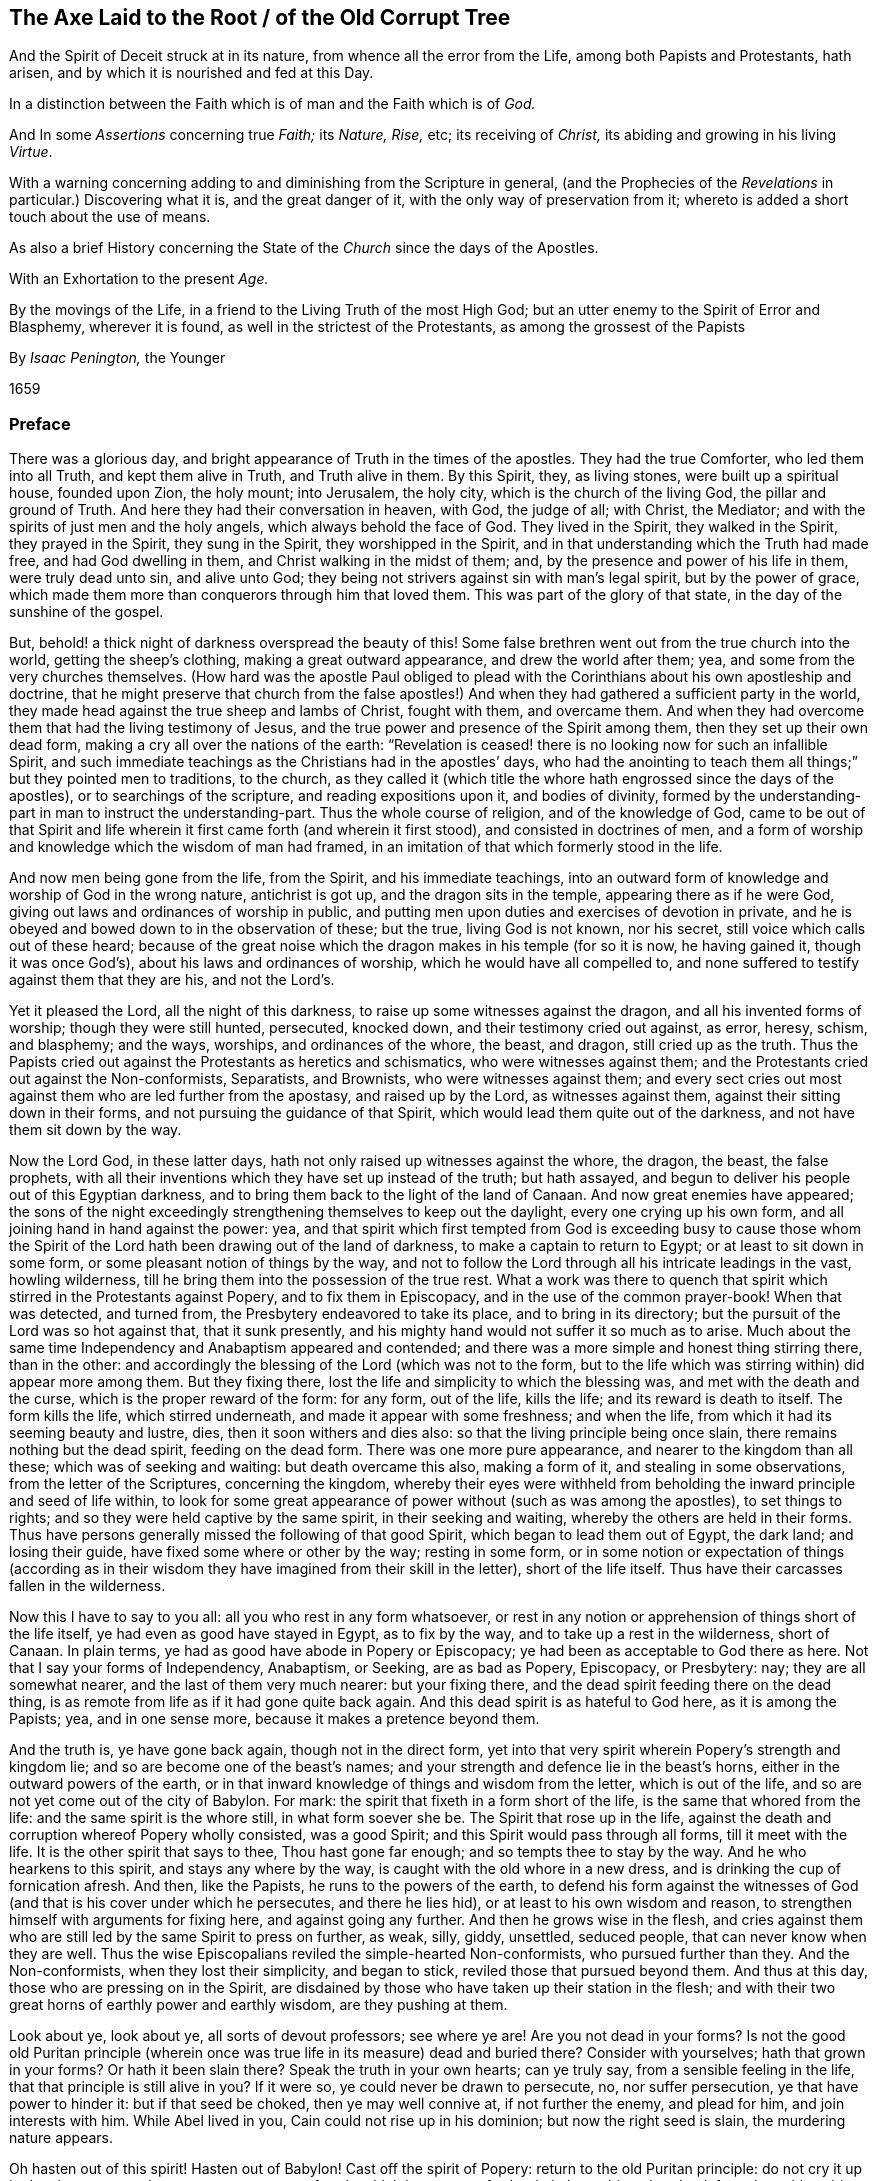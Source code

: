 [#axe, short="The Axe Laid to the Root"]
== The Axe Laid to the Root / of the Old Corrupt Tree

[.heading-continuation-blurb]
And the Spirit of Deceit struck at in its nature,
from whence all the error from the Life,
among both Papists and Protestants, hath arisen,
and by which it is nourished and fed at this Day.

[.heading-continuation-blurb]
In a distinction between the Faith which is of man and the Faith which is of _God._

[.heading-continuation-blurb]
And In some _Assertions_ concerning true _Faith;_ its _Nature,_ _Rise,_ etc;
its receiving of _Christ,_ its abiding and growing in his living _Virtue_.

[.heading-continuation-blurb]
With a warning concerning adding to and diminishing from the Scripture in general,
(and the Prophecies of the _Revelations_ in particular.)
Discovering what it is, and the great danger of it,
with the only way of preservation from it;
whereto is added a short touch about the use of means.

[.heading-continuation-blurb]
As also a brief History concerning the State of the _Church_ since the days of the Apostles.

[.heading-continuation-blurb]
With an Exhortation to the present _Age._

[.heading-continuation-blurb]
By the movings of the Life,
in a friend to the Living Truth of the most High God;
but an utter enemy to the Spirit of Error and Blasphemy,
wherever it is found, as well in the strictest of the Protestants,
as among the grossest of the Papists

[.section-author]
By _Isaac Penington,_ the Younger

[.section-date]
1659

=== Preface

There was a glorious day, and bright appearance of Truth in the times of the apostles.
They had the true Comforter, who led them into all Truth, and kept them alive in Truth,
and Truth alive in them.
By this Spirit, they, as living stones, were built up a spiritual house,
founded upon Zion, the holy mount; into Jerusalem, the holy city,
which is the church of the living God, the pillar and ground of Truth.
And here they had their conversation in heaven, with God, the judge of all; with Christ,
the Mediator; and with the spirits of just men and the holy angels,
which always behold the face of God.
They lived in the Spirit, they walked in the Spirit, they prayed in the Spirit,
they sung in the Spirit, they worshipped in the Spirit,
and in that understanding which the Truth had made free, and had God dwelling in them,
and Christ walking in the midst of them; and,
by the presence and power of his life in them, were truly dead unto sin,
and alive unto God; they being not strivers against sin with man`'s legal spirit,
but by the power of grace,
which made them more than conquerors through him that loved them.
This was part of the glory of that state, in the day of the sunshine of the gospel.

But, behold! a thick night of darkness overspread the beauty of this!
Some false brethren went out from the true church into the world,
getting the sheep`'s clothing, making a great outward appearance,
and drew the world after them; yea, and some from the very churches themselves.
(How hard was the apostle Paul obliged to plead with
the Corinthians about his own apostleship and doctrine,
that he might preserve that church from the false apostles!)
And when they had gathered a sufficient party in the world,
they made head against the true sheep and lambs of Christ, fought with them,
and overcame them.
And when they had overcome them that had the living testimony of Jesus,
and the true power and presence of the Spirit among them,
then they set up their own dead form, making a cry all over the nations of the earth:
"`Revelation is ceased! there is no looking now for such an infallible Spirit,
and such immediate teachings as the Christians had in the apostles`' days,
who had the anointing to teach them all things;`" but they pointed men to traditions,
to the church,
as they called it (which title the whore hath engrossed since the days of the apostles),
or to searchings of the scripture, and reading expositions upon it,
and bodies of divinity,
formed by the understanding-part in man to instruct the understanding-part.
Thus the whole course of religion, and of the knowledge of God,
came to be out of that Spirit and life wherein it
first came forth (and wherein it first stood),
and consisted in doctrines of men,
and a form of worship and knowledge which the wisdom of man had framed,
in an imitation of that which formerly stood in the life.

And now men being gone from the life, from the Spirit, and his immediate teachings,
into an outward form of knowledge and worship of God in the wrong nature,
antichrist is got up, and the dragon sits in the temple,
appearing there as if he were God, giving out laws and ordinances of worship in public,
and putting men upon duties and exercises of devotion in private,
and he is obeyed and bowed down to in the observation of these; but the true,
living God is not known, nor his secret, still voice which calls out of these heard;
because of the great noise which the dragon makes in his temple (for so it is now,
he having gained it, though it was once God`'s),
about his laws and ordinances of worship, which he would have all compelled to,
and none suffered to testify against them that they are his, and not the Lord`'s.

Yet it pleased the Lord, all the night of this darkness,
to raise up some witnesses against the dragon, and all his invented forms of worship;
though they were still hunted, persecuted, knocked down,
and their testimony cried out against, as error, heresy, schism, and blasphemy;
and the ways, worships, and ordinances of the whore, the beast, and dragon,
still cried up as the truth.
Thus the Papists cried out against the Protestants as heretics and schismatics,
who were witnesses against them;
and the Protestants cried out against the Non-conformists, Separatists, and Brownists,
who were witnesses against them;
and every sect cries out most against them who are led further from the apostasy,
and raised up by the Lord, as witnesses against them,
against their sitting down in their forms, and not pursuing the guidance of that Spirit,
which would lead them quite out of the darkness, and not have them sit down by the way.

Now the Lord God, in these latter days,
hath not only raised up witnesses against the whore, the dragon, the beast,
the false prophets,
with all their inventions which they have set up instead of the truth; but hath assayed,
and begun to deliver his people out of this Egyptian darkness,
and to bring them back to the light of the land of Canaan.
And now great enemies have appeared;
the sons of the night exceedingly strengthening themselves to keep out the daylight,
every one crying up his own form, and all joining hand in hand against the power: yea,
and that spirit which first tempted from God is exceeding busy to cause those
whom the Spirit of the Lord hath been drawing out of the land of darkness,
to make a captain to return to Egypt; or at least to sit down in some form,
or some pleasant notion of things by the way,
and not to follow the Lord through all his intricate leadings in the vast,
howling wilderness, till he bring them into the possession of the true rest.
What a work was there to quench that spirit which
stirred in the Protestants against Popery,
and to fix them in Episcopacy, and in the use of the common prayer-book!
When that was detected, and turned from, the Presbytery endeavored to take its place,
and to bring in its directory; but the pursuit of the Lord was so hot against that,
that it sunk presently, and his mighty hand would not suffer it so much as to arise.
Much about the same time Independency and Anabaptism appeared and contended;
and there was a more simple and honest thing stirring there, than in the other:
and accordingly the blessing of the Lord (which was not to the form,
but to the life which was stirring within) did appear more among them.
But they fixing there, lost the life and simplicity to which the blessing was,
and met with the death and the curse, which is the proper reward of the form:
for any form, out of the life, kills the life; and its reward is death to itself.
The form kills the life, which stirred underneath,
and made it appear with some freshness; and when the life,
from which it had its seeming beauty and lustre, dies,
then it soon withers and dies also: so that the living principle being once slain,
there remains nothing but the dead spirit, feeding on the dead form.
There was one more pure appearance, and nearer to the kingdom than all these;
which was of seeking and waiting: but death overcame this also, making a form of it,
and stealing in some observations, from the letter of the Scriptures,
concerning the kingdom,
whereby their eyes were withheld from beholding the
inward principle and seed of life within,
to look for some great appearance of power without (such as was among the apostles),
to set things to rights; and so they were held captive by the same spirit,
in their seeking and waiting, whereby the others are held in their forms.
Thus have persons generally missed the following of that good Spirit,
which began to lead them out of Egypt, the dark land; and losing their guide,
have fixed some where or other by the way; resting in some form,
or in some notion or expectation of things (according as in their
wisdom they have imagined from their skill in the letter),
short of the life itself.
Thus have their carcasses fallen in the wilderness.

Now this I have to say to you all: all you who rest in any form whatsoever,
or rest in any notion or apprehension of things short of the life itself,
ye had even as good have stayed in Egypt, as to fix by the way,
and to take up a rest in the wilderness, short of Canaan.
In plain terms, ye had as good have abode in Popery or Episcopacy;
ye had been as acceptable to God there as here.
Not that I say your forms of Independency, Anabaptism, or Seeking, are as bad as Popery,
Episcopacy, or Presbytery: nay; they are all somewhat nearer,
and the last of them very much nearer: but your fixing there,
and the dead spirit feeding there on the dead thing,
is as remote from life as if it had gone quite back again.
And this dead spirit is as hateful to God here, as it is among the Papists; yea,
and in one sense more, because it makes a pretence beyond them.

And the truth is, ye have gone back again, though not in the direct form,
yet into that very spirit wherein Popery`'s strength and kingdom lie;
and so are become one of the beast`'s names;
and your strength and defence lie in the beast`'s horns,
either in the outward powers of the earth,
or in that inward knowledge of things and wisdom from the letter,
which is out of the life, and so are not yet come out of the city of Babylon.
For mark: the spirit that fixeth in a form short of the life,
is the same that whored from the life: and the same spirit is the whore still,
in what form soever she be.
The Spirit that rose up in the life,
against the death and corruption whereof Popery wholly consisted, was a good Spirit;
and this Spirit would pass through all forms, till it meet with the life.
It is the other spirit that says to thee, Thou hast gone far enough;
and so tempts thee to stay by the way.
And he who hearkens to this spirit, and stays any where by the way,
is caught with the old whore in a new dress,
and is drinking the cup of fornication afresh.
And then, like the Papists, he runs to the powers of the earth,
to defend his form against the witnesses of God (and
that is his cover under which he persecutes,
and there he lies hid), or at least to his own wisdom and reason,
to strengthen himself with arguments for fixing here, and against going any further.
And then he grows wise in the flesh,
and cries against them who are still led by the same Spirit to press on further, as weak,
silly, giddy, unsettled, seduced people, that can never know when they are well.
Thus the wise Episcopalians reviled the simple-hearted Non-conformists,
who pursued further than they.
And the Non-conformists, when they lost their simplicity, and began to stick,
reviled those that pursued beyond them.
And thus at this day, those who are pressing on in the Spirit,
are disdained by those who have taken up their station in the flesh;
and with their two great horns of earthly power and earthly wisdom,
are they pushing at them.

Look about ye, look about ye, all sorts of devout professors; see where ye are!
Are you not dead in your forms?
Is not the good old Puritan principle (wherein once
was true life in its measure) dead and buried there?
Consider with yourselves; hath that grown in your forms?
Or hath it been slain there?
Speak the truth in your own hearts; can ye truly say,
from a sensible feeling in the life, that that principle is still alive in you?
If it were so, ye could never be drawn to persecute, no, nor suffer persecution,
ye that have power to hinder it: but if that seed be choked, then ye may well connive at,
if not further the enemy, and plead for him, and join interests with him.
While Abel lived in you, Cain could not rise up in his dominion;
but now the right seed is slain, the murdering nature appears.

Oh hasten out of this spirit!
Hasten out of Babylon!
Cast off the spirit of Popery: return to the old Puritan principle:
do not cry it up in deceit, to oppose the present appearance of truth,
which is grown up further in it; but subject that dead, formal, earthly spirit to it,
which is fallen beneath it.
And when ye are come to a true touch of life there,
ye may be able to own the same truth in its growth to a further measure.
But while thou art in the dead understanding,
and from the power and life of truth in thine own particular,
dost thou think to be able to measure truth aright in others?
Nay; thou measurest by a false appearance of things in the fallen understanding,
and in the wisdom which thou hast gathered there,
since thou thyself fellest from the living principle:
and this must needs commend that most which is nearest to it,
and not that which is nearest to truth.
And this is the great error of this age; men,
with a gathered knowledge from scripture words, without the true faith and life,
go about to measure that life and knowledge which come from the faith;
and because it suits not with the apprehensions which they have taken into their minds,
they condemn it.
And thus, being in the stumbling wisdom,
and way of observation to which truth was never revealed, but was ever an offence,
they stumbled at it:
and so men generally dash and split themselves against the same rock now,
as the Pharisees did of old.
Now this understanding must perish, and this wisdom in men be brought to nought,
before that can be raised up which can judge aright.

Hearken therefore to my exhortation, as ye love your souls;
Come out of Popery in deed and in truth: come out of the SPIRIT of Popery:
burn the whore, in her new forms as well as in her old:
cast off all these new names of the beast,
under which the old spirit has made a prey of the life in your own particulars,
and lies lurking to make a prey of the life in others,
and to force it into its own deceitful forms of death, and slay it.
Leave defending your faith and church by the beast`'s horns,
and come to that faith and church which is received, gathered, and defended by Christ,
the One Horn of Salvation.
Leave your reasonings and disputings in that wisdom which has slain the life,
and come to that wisdom which comes from the life, and springs up in the life;
and ye will find more certainty and satisfaction in one touch of true life,
than in all the reasonings and disputes of wise men to the world`'s end.
The ground wherein men`'s religion grows (even the most zealous) is bad;
even the same ground wherein the Pharisees`' religion stood and grew;
and it hath brought forth such a kind of fruit; namely,
such a kind of conformity to the letter as theirs was;
which stands in the understanding and will of man, rearing up a pleasant building there,
but keeps from the life, and from building in it.
But the true religion stands in receiving a principle of life; which, by its growth,
forms a vessel for itself; and all the former part, wherein sin on the one hand,
or self-righteousness on the other hand, stood and grew, passeth away.

These things following strike at the king of Babylon himself; yea,
even at the very root of the antichristian spirit in every man;
which he that can mildly receive the stroke of,
may feel the true Spirit of life (which lies underneath) spring up in him,
and give life to his soul: which, when it is delivered, will be able truly to know,
and rejoice in the Lord his Saviour.
And when the root of that spirit is cut down (which never brought forth sweet,
pleasant fruit unto life; but only sour fruit,
finely painted and dressed for the eye and palate of death), its body, branches, leaves,
and fruit will wither and die daily, and truth come to grow safely.

=== The Axe Laid to the Root of the Old Corrupt Tree

[.section-summary-preface]
A _Distinction_ between the _Faith_ which is of _Man_, and the _Faith_ which is of God:
One whereof is the Faith of Zion, the other the Faith of Babylon:
The one laying hold on Christ, as he is revealed the King of Life in Zion;
the other lays hold on a Historical Relation of Christ, the Fame whereof hath sounded in Babylon.

There is a faith which is of a man`'s self; and a faith which is the gift of God:
or a power of believing, which is found in the nature of fallen man;
and a power of believing, which is given from above.
As there are two births, the first and the second, so they have each their faith;
and each believes with his faith, and seems to lay hold on the same thing for life;
and the contention about the inheritance will not be ended, till God determine it.
Cain will sacrifice with his faith, and he believes he shall be accepted:
if he had not believed so, he would not have been so angry when he found it otherwise:
and the Cainish spirit in man, the vagabond from the life of God,
which hath not a habitation in God, nor the eternal life of God abiding in him,
is busy with the same faith at this day,
and hath the same expectation from it as Cain had.

This is the root of the false religion; of the false hope; of the false peace;
of the false joy; of the false rest; of the false comfort; of the false assurance;
as the other is of the true.
In this faith, which is of man, and in the improvement of it, stands all the knowledge,
zeal, devotion, and worship of the world in general,
and of the worldly part in every man in particular: but the true knowledge,
the true zeal, the true devotion, the true worship,
stand in the faith which is given of God, to them that are born of the immortal seed;
which lives in God, and in which God liveth forever.

Now it deeply concerns every man, to consider from which of these his knowledge,
religion, and worship proceed, and in which of them they stand.
For if they proceed from, and stand in, the faith which is of man,
they cannot please God, nor conduce to the salvation of the soul.
But though they may taste very pleasantly to man`'s palate now,
and administer much hope and satisfaction to him at present,
yet they will fail at the time of need; for,
as Christ said concerning the righteousness of the Scribes and Pharisees,
so may I concerning this faith; Except your faith, with the works of it,
exceeds that faith,
and all the works of it (even to the uttermost improvement
thereof) which is to be found in man`'s nature,
it will never lead you to the kingdom of God,
nor be able to give you any right to the inheritance of life.
For he that will inherit, must be the right heir, must have the faith of Abraham,
the faith of Isaac; which springs up from the root of life in the seed;
and this leads the seed into that spring of life (out of which it shot
forth as a branch) which is the inheritance promised to the seed.
And here is Christ, Alpha and Omega,
in every particular soul where life is begun and perfected,
running its course through time, back to that which was before the beginning.

Therefore observe, and consider well, what this faith which is of man`'s self can do;
and how far it may go in the changing of man,
and in producing a conformity of him to the letter of the Scriptures.
And then consider where it is shut out, what it cannot do, what change it cannot make,
what it cannot conform to: that so the true distinction may be let into the mind,
and not a foundation laid of so great a mistake in a matter of so great concernment.

[.numbered-group]
====

[.numbered]
1+++.+++ A man may believe the history of the Scriptures; yea, and all the doctrines of them,
so far as he can reach them with his understanding, with this faith which is of man.
As by this faith a man can believe a history probably related to him;
so by this faith he believes the histories of the Scriptures,
which are more than probably related.
As by this faith a man can receive doctrines of instruction out of philosophers`' books;
so by the same faith he may receive doctrines of instruction out of the Scriptures.
Reading a relation of the fall of man, of the recovery by Christ,
that there is no other way to life, etc.,
this faith can believe the relation of these things,
as well as it can believe the relation of other things.

[.numbered]
2+++.+++ This being believed from the relation of the history of these things,
it naturally sets all the powers of man at work (kindling the understanding, will,
and affections,) towards the avoiding of misery, and the attaining of happiness.
What would not a man do to avoid perpetual extremity of misery on soul and body forever,
and to obtain a crown of everlasting blessedness?
This boils the affections to an height, and sets the understanding on work to the utmost,
to gather all the rules of scripture,
and to practise all the duties and ordinances therein mentioned.
What can the Scriptures propose to be believed, that he will not believe?
What can it propose to be done, that he will not do?
Must he pray?
He will pray.
Must he hear?
He will hear.
Must he read?
He will read.
Must he meditate?
He will meditate.
Must he deny himself, and all his own righteousness and duties,
and hope only for salvation in the merits of Christ?
He will seem to do that too; and say, when he has done all he can,
he is but an unprofitable servant.
Does the scripture say he can do nothing without the Spirit?
He will acknowledge that too, and hope he has the Spirit.
God hath promised the Spirit to them that ask it; and he has asked long, and asks still,
and therefore hopes he has it.
Thus man, by a natural faith, grows up and spreads into a great tree,
and is very confident and much pleased; not perceiving the defect in his root,
and what all his growth here will come to.

[.numbered]
3+++.+++ This being done with much seriousness and industry,
there must needs follow a great change in man:
his understanding will be more and more enlightened;
his will more and more conformed to that to which he thus gives himself up,
and to which he thus bends himself with all his strength;
his affections more and more weaned; he will find a kind of life and growth in this,
according to its kind.
Let a man`'s heart be in any kind of study or knowledge, applying himself strictly to it,
he gathers understanding in his mind, and warmth in his affection: so it is also here.
Yea, this being more excellent in itself,
must needs produce a more excellent understanding, and a more excellent warmth,
and have a greater power and influence upon the will.

[.numbered]
4+++.+++ Now, how easy is it for a man to mistake here, and call this the truth!
First, he mistakes this for the true faith;
and then he mistakes in applying to this all that which belongs to the true faith:
and thus entering into the spirit of error at first,
he errs in the whole course of his religion, from the beginning to the end.
He sees a change made by this in him;
and this he accounts the true conversion and regeneration.
This leads him to ask, and seek, and pray; and this he accounts the true praying,
the true seeking, the true asking.
This cleanseth (after its kind) his understanding, will, and affections;
and this he takes for the true sanctification.
The justification which is to the true believer, he also applies to this faith;
and so he has a peace, a satisfaction, a rest here, and a hope of happiness hereafter.
Thus he receives what is already revealed; and he waits for what may be further revealed,
which he can embrace and conform to, turning still upon this centre,
and growing up from this root.
And he that does not come hither in religion,
falls short of the improvement of man`'s nature,
and of the faith that grows there (which naturally leads all the powers of nature hither,
and fixes them here), which is but dead.
And now this man is safe; he is a believer; he is a worshipper of God; he is a Christian;
he is an observer of the commands of Christ: when the overflowing scourge comes,
it shall not touch him: all the judgments, plagues, threatenings, in the Scriptures,
belong not to him, but to the unbelievers; to them that know not God;
to them that worship not God; to them that observe not the commands of Christ.
Thus, by his untempered mortar from his false faith,
he has built up a wall against the deluge of wrath;
which wall will tumble down upon him when the wrath comes.
The growth of this faith, and great spreading of it into all this knowledge, zeal,
and devotion, hath not changed the nature of it all this while;
but it is the same that it was at the beginning,
even a power of nature in the first birth;
and all these fruits are but the fruits of the first nature,
which is still alive under all this.
All this can never kill the principle out of which it grows; but feeds it more,
and fattens it for the slaughter.

====

Thus far this faith can go:
but then there is somewhat it is shut out of at the very first:
there is somewhat this faith cannot receive, believe, or enter into.
What is that?
It is the life, the power, the inward part of this.
Though it may seem to have unity with all the scriptures in the letter;
yet it cannot have unity with one scripture in the life:
for its nature is shut out of the nature of the things there witnessed.
As for instance: it may have a literal knowledge of Christ,
according as the scripture relates; of his birth, preaching, miracles, death,
resurrection, ascension, intercession, etc.
Yea, but the thing spoken of it knoweth not.
The nature of Christ (which is the Christ) is hidden from that eye.
So it may have a literal knowledge of the blood of Christ, and of justification;
but the life of the blood which livingly justifieth, that birth cannot feel;
but can only talk of it, according to the relation it reads in the scripture.
So it may have a literal knowledge of sanctification; but the thing that sanctifieth,
it cannot receive into itself.
So for redemption, peace, joy, hope, love, etc.,
it may get into the outward part of all these; but the inward part, the life,
the spirit of them, it is shut out of, and cannot touch or come near;
nor can it witness that change which is felt and known here.
And here is the great contention in the world between these two births;
the one contending for its knowledge in the letter,
and the other contending for its knowledge in the life:
the one setting up its faith from the natural part, calling it spiritual; and the other,
which has felt the stroke of God upon this (and thereby come to know the difference),
setting up the faith of the true heir: which faith hath a different beginning,
and a different growth from the other,
and will be welcomed into the land and kingdom of life;
when the other will be manifested to be but the birth of the bond-woman,
and be thrust forth with its mother to seek their bread abroad:
for the seed of the bond-woman is not to inherit with Isaac, the seed of promise.

[.discourse-part]
Question.
What then is that faith which is the gift of God?
And which is distinct from this?

[.discourse-part]
Answer.
It is that power of believing which springs out of the seed of eternal life;
and leavens the heart, not with notions of knowledge, but with the powers of life.
The other faith is drawn out of man`'s nature,
by considerations which affect the natural part,
and is kept alive by natural exercises of reading, hearing, praying, studying,
meditating in that part; but this springs out of a seed of life given,
and grows up in the life of that seed,
and feeds on nothing but the flesh and blood of Christ; in which is the living virtue,
and immortal nourishment of that which is immortal.
This faith, at its first entrance,
strikes that part dead in which the other faith did grow,
and by its growth perfects that death,
and raiseth up a life which is of another nature
than ever entered into the heart of man to conceive.
And by the death of this part in us, we come to know and enjoy life;
and by the life we have received, know, and enjoy,
we come to see that which other men call life (and which
we ourselves were apt to call life formerly) to be but death.
And from this true knowledge,
we give a true testimony to the world of what we have seen and felt;
but no man receiveth our testimony.
It grieves us to the heart to see men set up a perishing thing as the way to life;
and our bowels are exceedingly kindled,
when we behold an honest zeal and simplicity betrayed;
and in tender love do we warn men of the pit,
into which they are generally running so fast;
though men reward us with hatred for our good will,
and become our bitter enemies because we tell them the truth,
and the most necessary truth for them to know;
which they can bear neither in plain words, nor yet in parables.
Yet be not rough and angry; but meekly wait to read this following parable aright,
and it will open into life.
The parable is briefly this:

That which sold the birth-right, seeks the birth-right with tears and great pains;
but shall never recover it.
But there is one which lies dead, which hath the promise, which stirs not,
which seeks not till he is raised by the power of the Father`'s life,
and then he wrestles with the Father, prevails, and gets the blessing from him.
Therefore know that part which is up first,
and is so busy in the willing and in the running, and makes such a noise about duties,
and ordinances, and graces, to keep down the life which it hath slain:
and know that seed of life which is the heir, which lies underneath all this,
and must remain slain while this lives: but if ever ye hear the voice of the Son of God,
this will live, and the other die.
And happy forever will he be who knows this!
But misery will be his portion,
who cannot witness a thorough change by the almighty power of the living God,
but hath only painted the old nature and sepulchre, but never knew the old bottle broken,
and a new one formed,
which alone is able to receive and retain the new wine of the kingdom; whereas the other,
Pharisee-like, can only receive a relation of the letter concerning the kingdom.

=== Some Assertions

[.section-summary-preface]
Concerning _Faith,_ its Nature, Rise, etc., with its Receiving of _Christ,_
and what follows thereupon; namely, a Growing in his living Virtue;
with a Knowledge of the true, living, unerring Rule, and Obedience to it in the Life.

[.centered]
==== Assertion I

That the true faith (the faith of the gospel, the faith of the elect,
the faith which saves the sinner from sin,
and makes him more than a conqueror over sin and the powers
of darkness) is a belief in the nature of God;
which belief giveth entrance into, fixeth in and causeth an abiding in that nature.
Unbelief entereth into death, and fixeth in the death: faith giveth entrance into,
and fixeth in the life.
Faith is an ingrafting into the vine, a partaking of the nature of the vine,
a sucking of the juice of life from the vine; which nothing is able to do but the faith,
but the belief in the nature.
And nothing can believe in the nature, but what is one with the nature.
So then faith is not a believing the history of the scripture,
or a believing and applying the promises,
or a believing that Christ died for sinners in general, or for me in particular;
for all this may be done by the unbelieving nature (like the Jew);
but a uniting to the nature of God in Christ, which the unbeliever starts from,
in the midst of his believing of these.
Yet I do not deny that all these things are to be believed,
and are believed with the true faith: but this I affirm,
that they also may be believed without the true faith;
and that such a belief of these doth not determine
a man to be a believer in the sight of God,
but only the union with the nature of that life from whence all these sprang,
and in which alone they have their true value.

[.centered]
==== II

That the true faith springs from the true knowledge,
or comes with the true knowledge of the true nature of God in Christ,
which it believes in.
He can never believe in the nature of God,
who hath not first the nature of God revealed to him.
If a man search the Scriptures all his days,
hear all that can be said by men concerning God, Christ, faith, justification, etc.,
be able to dispute about them,
and think he can make his tenets good against all the world; yet,
if he hath not received the true knowledge of the nature of these things,
all his professed faith in them cannot be true.

[.centered]
==== III

That the true knowledge is only to be had by the
immediate revelation of Christ in the soul.
No man knows the Father, but the Son, and he to whom the son reveals him.
The dead shall hear the voice of the son of God, and they that hear shall live.
There is no raising of a dead soul to life, but by the immediate voice of Christ.
Outward preaching, reading the Scriptures,
etc. may direct and encourage men to hearken after and wait for the voice;
but it is the immediate voice of Christ in the soul,
which alone can quicken the soul to God:
and till the light of life shine immediately from Christ in the heart,
the true knowledge is never given. 2 Cor. 4:6.
Therefore they that never yet heard the immediate voice of Christ,
are still dead in their sins, and have not yet received the true, living knowledge,
but a dead, literal knowledge, which gives a false shining of things in the dead part,
but kills the life.
Indeed the proper use of all means, is to bring to the immediate voice, life, and power;
and till this be done, till the soul come to that, to hear that, to feel that,
to be rooted there, there is nothing done that will stand; but men stick by the way,
crying up the means, and never knowing, tasting,
or enjoying the thing which the means point to.
But he that knows God comes into the immediate presence; and he that daily lives in God,
lives in the immediate life; and the true faith leads to this,
giving the soul such a touch and taste of it at first, as makes unsatisfiable without it.
By this Christ cuts off the Jews, with all their zeal and knowledge. John 5:37-38.
"`Ye have not heard his voice at any time, nor seen his shape;
and ye have not his word abiding in you.`" There is the hearing of the voice,
the sight of the shape, and the having the word of God abiding in the heart,
which gives both the hearing of the voice, and the sight of the shape,
and keeps the soul quick, and living in the life.
The voice gives life, the sight of the shape daily conforms into the image,
which is beheld by the eye of life;
and the word abiding in the heart nourishes and feeds
the living soul with the pure bread of life.
But the Jews knew not this; but were crying up their sabbaths, the law of Moses,
the ordinances of Moses, the temple of God, the instituted worship of God,
and so were shut out of the thing itself which those things ended in,
and out of a capacity of receiving it.
And thus many zealous ones at this day, not having come to this,
no more than the Jews did, but sticking in the letter of the gospel,
as the Jews did in the letter of the law, stumble at the present dispensation of life,
and cannot do otherwise.

[.centered]
==== IV

That Christ`'s immediate revelation of the nature of his Father is to his babes.
Not to the wise, not to the zealous, not to the studious, not to the devout,
not to the rich in the knowledge of the Scriptures without: but to the weak, the foolish,
the poor, the lowly in heart.
And man receives not these revelations by study, by reading, by willing, by running,
but by being formed in the will of life, by being begotten of the will of the Father,
and by coming forth in the will, and lying still in the will, and growing up in the will,
here the child receives the wisdom which is from above,
and daily learns that cross which crucifies the other wisdom,
which joins with and pleases the other will,
which loves to be feeding on the shadowy and husky part of knowledge, without life.
Therefore, if ever thou desire to receive this knowledge from Christ,
know that eye in thyself that is to be blinded,
which Christ will never reveal the Father to: read at home,
know the wise and prudent there, whom Christ excludes from the living knowledge.
And if thou canst bear it,
that eye that can read the Scriptures with the light of its own understanding;
that can consider and debate, and take up senses and meanings of it,
without the immediate life and power;
that is the eye that may gather what it can from the letter,
but shall never see into the life, nor taste of the true knowledge; for Christ,
who alone opens and gives the knowledge, hides the pearl from that eye.

The true knowledge is only poured into the new vessel.
It is the living soul alone that receives the living
knowledge of the living God from Christ the life.
The old nature, the old understanding, is for death and destruction.
The wisdom of the flesh, though painted ever so like the spiritual wisdom,
is not to be spared anywhere; but that wisdom,
with all its zeal and growth and progress in religion must perish.
All men`'s knowledge of the Scriptures which they
have gathered in that part will profit them nothing,
but hinder them.
Every building which the leprosy of sin hath overspread, is to be pulled down;
therefore he that hath only the old house swept and garnished,
never received the true knowledge, from whence the true faith springs,
but his life lies in the oldness of the letter,
in the conformity of the dead part to that,
and he knows not the virtue of the knowledge of God in the newness of the Spirit
(the veil being over his heart) which is only given to the new understanding.

[.centered]
==== V

That this faith (which springs from the true knowledge) is God`'s gift,
and is not that power of believing which is to be found in man`'s nature;
but of another nature, even the nature of the giver.
And when man is called to believe,
he is not called to put forth that faith wherewith he believeth other things;
but to receive and exercise the gift of faith, which is from above.
That which is to be believed in is spiritual;
and that must be spiritual which believes in it.
Man, with all the powers of his nature, is shut out; it is another thing,
distinct from man, which is let into life, and which lets man in.
For man receiving the faith, entering into the faith,
and becoming new-formed in the faith, then he also may enter;
but till then he is shut out, and knoweth not the life,
let him believe and read and pray and hear and exercise himself
in that which he calls duties and ordinances ever so much;
for all these, set up in the wrong part in man, only feed the wrong part; and that,
with all its food and nourishment, falls short of the life.
Therefore the true entrance into religion is to feel that power
which slays man`'s natural ability and propensity to believe,
that so the gift of the true faith may be received:
for there is no rising up and living of the second, without the death of the first,
with all its natural faculties and powers.

[.centered]
==== VI

That by this faith alone, which is the gift which is from above,
(and not that faith which grows either in the wilderness or garden of the old nature,
and is fed by the oldness of the letter,
and not by the newness of the Spirit) is Christ received.
For Christ can be received by the faith alone that comes from him;
and that faith which comes from him cannot but receive him.
Man`'s faith refuseth him;
it receiveth a literal knowledge of him from what it heareth from men,
or from what it readeth related in the Scripture concerning him;
but refuseth the nature of the thing.
And it cannot be otherwise; for man`'s faith, not being of the nature of it,
cannot but refuse it.
But this faith, which is given of God, which is from above,
being of the same life and nature with Christ, cannot refuse the spring of its own life;
but receiveth him immediately.
There is no distance of time; but so soon as faith is received, Christ is received,
and the soul united to him in the faith.
As unbelief immediately shuts him out, so faith lets him in immediately,
and centres the soul in him: and the immortal soul feels the immortal virtue,
and rejoices in the proper spring of its own immortal nature.
But the faith of man never reaches this, never receives Christ,
but only a relation of things concerning him;
and with that faith which stands in the letter,
opposes that faith which stands in the life.
And here is the spirit of antichrist; here is the mystery of iniquity,
working out of one form into another: for antichrist does not directly deny Christ,
or deny the letter; but cries up Christ, cries up the letter, cries up ordinances;
but so as they may feed the faith of his own nature, and maintain a hope there.
And thus the spirit of man is at unity with what will feed his own,
with what interpretations his own understanding can gather out of the Scriptures.
And thus can he cry up Christ, and say he hopes to be saved by him,
while the spirit of enmity against the nature of Christ lodgeth in his heart.
This is antichrist, wherever he is found; and this is his faith,
and great is his knowledge, and many are his coverings;
but the Lord is searching him out, who will strip him, and make his nakedness appear.

[.centered]
==== VII

That Christ is received as a grain of mustard-seed.
Christ is such a thing, as every eye, but the eye of this faith, despiseth.
He is the stone which the wisdom of the builders, in all ages, hath rejected.
They look for a glorious Messiah; but they know him not in his humiliation,
in the little seed, out of which he is to grow up into his glory:
and so missing of the thing,
they build up only with high imaginations in the airy mind concerning it.
As when God sent Christ in the flesh, there was no form nor beauty in him; the Jews,
whose hope and expectation lay there, yet saw no manner of comeliness,
no desirableness in him; even so it is now:
when God comes to offer him to those that think they place all their hopes in him,
they see no loveliness in him, but refuse him daily.
What! this little thing, small, like a grain of mustard-seed,
can this be the glorious Christ which the Scriptures have spoken so much of?
Why, we know the descent of this (its father, mother, and kindred are with us),
we find this in our nature.
Thus, like the Jews of old, they make a great noise about Christ,
but refuse the thing itself.
And this for want of the true eye of faith: for if they had that eye,
they would see the virtue in the little seed,
and receive him in his humiliation in their hearts, where he knocks daily for entrance,
and be content till this grain of mustard-seed grew up into a great and glorious tree.
But for want of this eye, they keep him out, and let in the painted murderer,
who dwells in them, and covers himself with a knowledge, a zeal, a faith, and hope, etc.,
in the old nature, in the old vessel, in the old understanding:
and thus they give God and Christ good words, while the evil spirit has their heart,
and dwells there,
bringing forth his own old evil fruit under an appearance of devotion and holiness.

Hear now, ye wise in the letter,
but strangers to the life! there is a twofold appearance of Christ in the heart;
there is an appearance of him as a servant to obey the law,
to fulfill the will of the Father in that body which the Father prepares there for him:
and there is an appearance of him in glory, to reign in the life and power of the Father:
and he that knows not the first of these in his heart, shall never know the second there.
And he that knows not these inwardly, shall never know any outward,
visible coming to his comfort.
For if Christ should come outwardly to reign (as many expect),
yet to be sure he would not reign in thee,
whose heart he hath not first entered into and subdued to himself;
which is only to be done by his appearance there, first as a servant, then as a king.
But what estate are Christians (so called) now in,
who know not him in them who is able to serve the Lord;
but are striving and fighting in that nature where sin hath the power,
and which can never overcome, being not in union with, but strangers to,
that life and power which is the conqueror!
Therefore let all consider in the depths of their hearts; for this is infallibly true:
they that never received the seed of life in their hearts, never received Christ;
and such shall never be free from sin while they live: for having not received the Son,
who makes free, how can they be free indeed?
Or be free from wrath when they are dead?
For that faith concerning Christ will not save them hereafter,
which did not bring them to receive Christ here.

[.centered]
==== VIII

That this seed being received, groweth up into its own form;
or is formed in that creature into which it is received.
It there groweth up into the body in which it is to serve the Lord,
and which body is to be glorified when it has finished its service.
As a seed cast into fitted earth, or the seed of man or beast sown in a fitting womb,
receiveth form and groweth into a plant, or living creature;
so it is with this seed in its earth.
Open the true eye, O ye Christians! and begin to read the mystery of godliness.

[.centered]
==== IX

That this creature, or the Spirit of life in this creature (which it is in union with,
and which is never separated from it) is the Christian`'s rule. Gal. 6:15-16.
1 John 2:27. Heb. 8:10,12.
The Son is never without the Spirit of the Father;
no, not in the seed; and the Spirit of the Father is the Son`'s rule.
Outward rules were given to a state without; to men who were not brought to the life,
but were exercised under shadows and representations of the life: but the Son,
who is within, who is the substance of all, who is the life, who is one with the Father,
whose proper right the Spirit is, he is not tied to any outward rule;
but is to live and walk in the immediate light of the Spirit of his own life.
And he that hath the Son, hath this rule; and he that hath not this rule,
hath not the Son: and he that hath not the Son,
hath not the true faith (which immediately receives him) and so is no Christian;
but hath stolen the name from the letter,
having never received the nature from the Spirit, to which alone the name belongs.

[.centered]
==== X

He that hath Christ, or the seed of eternal life, which is Christ,
formed in him (which seed the Spirit always dwells in, and never is absent from,
which is the same Spirit which gave forth the Scriptures),
he is in a capacity of understanding those scriptures which that Spirit gave forth,
as that Spirit leads him into the understanding of them.
But he that hath not received that which is like the grain of mustard-seed,
and so hath not Christ nor his spirit (whatever he may pretend to), he,
by all his studies, arts, languages, reading of expositors, conferences, nay,
experiences, can never come to the true knowledge of the Scriptures;
for he wants the true key, which alone can open.
He may have got a great many wrong keys, none of which can open;
but he wants the true key of the true knowledge, and so is shut out of that;
and only let into such a kind of knowledge as the wrong key can open into.
And with this kind of knowledge the merchants of Babylon have long traded;
but their day is expiring apace, and their night of lamentation and howling hasteneth.

[.centered]
==== XI

Though he can understand the Scriptures,
as the Spirit leads him into the knowledge of them,
and can set his seal to the truth of them, yet he cannot call them his rule: for,
having received the life for his rule, and knowing it to be so,
he cannot call another thing it.
He that hath received the new covenant into his heart,
with the laws of the life thereof written there by the Spirit of life,
who doth write them there, even in the least of all that believe,
as well as in the greatest, he knoweth that this living writing is his rule.
The Scriptures give relation where the covenant and law of life is written;
and if I will read it, thither must I go, whither the Scriptures point me.
I must go to Christ the book of life, and read there with that eye which Christ gives,
if I read the things of life.
And the Scriptures are willing to surrender up their glory to Christ,
who was before them, and is above them, and shall be after them.
But there is a false spirit,
which hath seated itself in a literal knowledge of the Scriptures,
and hath formed images and likenesses of truth from
it (every one after the imaginations of his own heart);
and all these fall, if Christ the life appear:
and so this spirit cries up the Scriptures now in a way of deceit,
just as the Jews cried up Moses.
It was a good remove, to withdraw the ear from the false church,
and to listen to the true testimony which the Scriptures give of Christ:
but it is the seducing spirit which tempts to stick by the way,
and to rear up buildings and forms of knowledge from the letter of the Scriptures,
and not come to feel after, unite with, and live in, Christ the life.
And unless ye come to this, your reading of the Scripture is vain,
and all your gathering rules of practice, and comforts from promises, will end in vanity:
for until ye know, and have received the thing itself,
ye are at a distance from that to which all belongs.
A lively and glorious testimony of truth hath God held forth in this age,
at which all that stick in the letter cannot but stumble;
and there is no possibility of knowing or receiving it,
but by feeling the true touch of the inward life of it.
"`Wisdom is justified of her children:`" but they that are not born of her,
cannot justify her womb or birth.

To the Jews, who were an outward people, there was an outward rule given,
a law of commandments, statutes, judgments, and ordinances,
proper to that state wherein they were, and to that thing to which the ministry was:
but all this was to be done away, and to end in that which all this represented.
So that to Christians, Christ the substance being come,
which is the end of all these shadows, the true Jew being raised in the immediate life,
now there is a necessity for the immediate life for the rule.
To them under the gospel, to them who are come to the substance,
to them who are begotten and born in the life,
there can be no rule proportionable to their state, but Christ the substance,
Christ the life.
Here he alone is the light, the way, the truth, the rule; the Spirit is here the rule,
the new creature is the rule, the new covenant the rule; all which are in unity together,
and he that hath one of them hath them all,
and he that hath not them all hath none of them.
So that directions taken out of the scripture cannot
be the rule to him who is the true Christian;
but the measure of grace, the measure of the light, the measure of the Spirit,
the measure of the gift received into the living soul from the spring of life,
this is the alone rule of life.
But Christians in the degeneration have lost this,
and so have taken up words for a rule (which were not given to that end);
and so with deductions by the earthly part, they feed the earthly part.
What is fed by men`'s scripture knowledge, but the earthly understanding?
The earthly will heated; the earthly affections warmed?
And of the fruits of this earth they bring sacrifices to God:
and they are angry that God hath raised up Abel, their younger brother,
who offers up the Lamb of God to God, and serves the living God,
in his own living Spirit, and with the faith which comes from him.
Abel`'s religion stands not in that part wherein all other men`'s religion stands,
but in the death of that part; and in the raising up of another part,
wherein life springs.
Can ye mildly receive these gentle leadings?
Do not provoke the tender heart of the Lamb against you,
who also hath the voice of a lion,
and can roar terribly out of his holy mountain against the enemies of his life and Spirit.

=== A Necessary Warning

[.section-summary-preface]
And of very great Importance to all that call themselves _Christians,_
and hope for a Share in the Book of _Life,_ and the escaping the Damnation of Hell;
which is their Portion whose Names are written in the Book of Death,
and blotted by God out of the Book of LIFE, though they hope to find them written there.

==== Hear and Consider

It is recorded, Rev. 22:18-19. "`If any man shall add unto these things,
God shall add unto him the plagues that are written in this book.
And if any man shall take away from the words of the book of this prophecy,
God shall take away his part out of the book of life, and out of the holy city,
and from the things which are written in this book.`"

Great are the plagues that are written in this book,
even the pouring out of eternal wrath without mixture; torment day and night,
in the presence of the Lamb, etc.
As the growth and fulness of the mystery of iniquity are spoken of in this book,
so the measuring out of the fulness of wrath to it, is spoken of also.
And great are the life and blessedness that are here promised,
to those that fight with and overcome the mystery of iniquity:
and receive not any marks or names of the beast, nor are subject to any of his horns,
though he push ever so hard with them.
Now to meet with all the plagues here threatened,
and to miss of all the blessedness here promised, is it not a sad state?
Why, he that addeth to these things here spoken,
or diminisheth from the words of the prophecy, the Lord hath said this shall befall him.
Therefore, in the fear of that God who hath spoken this, and will make it good,
let every one search, who is the adder, who is the diminisher.

Now mark, see if this be not a clear thing.
He that giveth any other meaning of any scripture, than what is the true,
proper meaning thereof, he both addeth and diminisheth; he taketh away the true sense,
he addeth a sense that is not true.
The Spirit of the Lord is the true expositor of scriptures;
he never addeth nor diminisheth: but man, being without that Spirit, doth but guess,
doth but imagine, doth but study and invent a meaning,
and so he is ever adding or diminishing.
This is the sense, saith one; this is the sense, saith another; this is the sense,
saith a third; this, saith a fourth: another that is witty,
and large in his comprehension, he says they will all stand; another,
perhaps more witty than he, says none of them will stand,
and he invents a meaning different from them all.
And then, when they are thus expounding them, they will say, take the sense thus,
it will yield this observation; or take it thus, and it will afford this observation.
Doth not this plainly show, that he who thus saith,
hath not the Spirit of the Lord to open the scripture to him,
and manifest which is the true sense, but is working in the mystery of darkness?
And yet this very person, who is thus working with his own dark spirit in the dark,
will in words confess, that there is no true understanding or opening of scripture,
but by the Spirit of God.
If it be so, how darest thou set thy imagination, thy fancy, thy reason,
thy understanding on work,
and so be guessing at that which the Spirit doth not open to thee,
and so art found adding and diminishing?

Now he that is the adder, he that is the diminisher,
he crieth out against the Spirit of the Lord,
and chargeth him with adding and diminishing: for man being judge,
he will judge his own way to be true, and God`'s to be false.
That which is the adding and diminishing, he calls the true expounding of the place;
but if the Spirit of the Lord immediately open any thing to any son or daughter,
he cries, This is an adding to the word: the scripture is written;
there are no more revelations to be expected now; the curse, saith he,
is to them that add.
Thus he removes the curse from his own spirit, and way of study and invention,
to which it appertains; and casts it upon the Spirit of the Lord.
And man cannot possibly avoid this in the way that he is in;
for having first judged his own darkness to be light, then, in the next place,
he must needs judge the true light to be darkness.
He that hath afore-hand set up his own invented meaning
of any scripture to be the true meaning,
he must needs oppose the true meaning, and call it false,
and so apply himself to form all the arguments he can out of other scriptures,
to make it appear false.
Thus man, having begun wrong in his knowledge of the Scriptures,
stands engaged to make use of them against the Lord, and against his own soul;
and yet really in himself thinks that he makes a right use of them,
and that he serves the Lord, and that he is not opposing his truth,
but opposing error and heresy; while he himself is in the error, and in the heresy,
and against the truth; being a stranger to that Spirit,
in whose immediate life and presence the truth grows.

Did the Lord, in these words, of forbidding to add or diminish upon so great a penalty,
lay a restraint and limit upon his own Spirit,
that it should no more hereafter speak in his sons and daughters;
or did he intend to lay bounds upon the unruly spirit of man?
Did God leave man`'s spirit at liberty to invent and form meanings of his words,
and bind up his own Spirit from speaking further words afterwards?
When Moses said, thou shalt not add or diminish, was this to be any stop to the prophets,
in whom God should speak afterwards?
Is not this one of the subtle serpent`'s inventions,
to keep up the esteem of man`'s invented meanings as the true sense,
and to make a fortification against the entrance of that Spirit,
which can discover all his false interpretations of the true words of God,
and to make him see that he is the adder and the diminisher,
and that his name will not be found in the book of life,
when the true light is held forth to read by?

But this is general, extending to all scriptures:
my drift is more particularly concerning adding to the things,
or diminishing from the words of the book of this prophecy.

There are two things chiefly spoken of in this book; Mystery Zion, Mystery Babylon;
the true church, the false church; the Lamb`'s wife, the whore;
the hiding of Mystery Zion, the appearing of Mystery Babylon in her place;
the flying of the church out of her heaven into the wilderness,
leaving all behind her which she could not carry with her;
even all the ordinances and institutions of Christ,
wherein once she appeared worshipping and serving God;
and the starting of the false church into her place; taking up all that she had left,
even all the ordinances and institutions of Christ in the letter;
thus covering herself with the form of godliness, with the sheep`'s clothing,
that she might pass the better for the true church:
and the dragon who managed the war against the woman and her seed,
raiseth up first one beast, and then another, and sets this whore on the top of them;
who with the cup of fornication makes all the earth drunk, all nations, peoples,
kindreds, tongues, languages.
And the beast hath his horns everywhere; his marks everywhere; his names everywhere;
and also his image in every part of Babylon.
And who will not worship him, he fights with; yea,
such as are led by God to rent from the whore, he calls schismatics, heretics,
blasphemers, and persecutes them as persons not worthy to live.
Thus the state of things is quite changed, the power of truth lost,
the form set up without it; those that seek after the power hated, persecuted,
blasphemed; but those that lie still under any of the beast`'s forms,
go for good Christians, for members of the visible church, so called by them.

Now mark: he that calls anything the church, but what this book calls the church,
he adds: he that doth not know the wilderness, and own the church in the wilderness,
he diminishes.
The church of Rome is not the church in the wilderness;
the church of Scotland is not the church in the wilderness;
and the church of England is not the church in the wilderness;
the several gathered churches are none of them the church in the wilderness:
all these have sprung up since the church`'s flight, and have appeared in her absence,
usurping her name, and appropriating it to themselves; but God,
who gave it to the church, hath not given it to them; and so they must lose it again,
when God brings back the church out of the wilderness.
So he that calls those, which formerly were the institutions and ordinances of Christ,
which the woman left behind her, and which the harlot hath got and attired herself with,
which she now appears in, and wherewith the dragon is now worshipped,
he adds to this book, which says the outward court was given to the Gentiles,
and the true church had nothing left her but the inward temple,
wherein alone the true worshippers worshipped; and they that worship elsewhere,
are the false worshippers, worshipping in false temples,
in temples of the whorish spirit`'s building; take it either outwardly or inwardly,
for it holds true in both.
He that makes the beast`'s names fewer than they are, or his marks fewer than they are,
or his horns fewer than they are, or his image less than it is, he diminishes.
And the danger hereof is not small; "`For if any man worship the beast and his image,
and receive his mark in his forehead, or in his hand,
the same shall drink of the wine of the wrath of God,
which is poured out without mixture into the cup of his indignation,
and he shall be tormented with fire and brimstone in the presence of the holy angels,
and in the presence of the Lamb:
and the smoke of their torment ascendeth up forever and ever,
and they have no rest day nor night, who worship the beast and his image,
and whosoever receiveth the mark of his name.`" Rev. 14:9, etc.

Now this I affirm: Whosoever has not the name of Zion, the mark of Zion,
which he received of her in the wilderness, where the living God is with her,
and where he is taught by God the laws of the wilderness-worship,
and in some measure to testify against all the corrupted
ordinances and institutions which have the beast`'s mark,
and go now abroad in the world under the beast`'s name; I say,
whoever has not the true mark of Zion,
it is impossible for him to avoid the mark of Babylon.
And he who avoids not the mark, cannot escape the plagues.
But he that hath the mark of Zion, is, by a secret inward instinct of true life,
led from the marks of Babylon;
and (if he faithfully follow the guidance of it) from out of all the names,
and from under all the horns.

It is not enough to be rent from Popery,
and sit down under the power and government of the same spirit in another form;
or to be rent from Episcopacy, and the same spirit sit down in Presbytery;
or to be rent from Presbytery, and the same spirit sit down in a form of Independency,
or Anabaptism; or to be rent from these,
and the same spirit sit down in a way of seeking and waiting,
and reading of words of scripture, and gathering things from thence without the life:
but the true religion consists in knowing and following
a true guide to the church in the wilderness,
and thereto receive the mark, the living mark, which will preserve out of all invention,
and further progress of the dead spirit.

Now therefore look about you; know the spirit of whoredom,
and see how ye have been begotten in the adultery, and born of the whore,
and have served the dragon, and worshipped his dead idols, and not the living God.
And be not satisfied with changing of forms and dresses (which
are but the several deceitful appearances of the whore),
but put off that spirit; lest when ye have hated the whore,
and burnt her flesh as she appeared in one form, ye give yourselves up to her again,
when she appears in another form:
for the plagues are not so much to the form wherein the whore appears,
as to the whorish spirit: and whosoever is found under her dominion,
in any of her territories, under any of her forms,
with that mark of hers upon them which belongs to that particular form,
though ever so curiously painted, he shall drink of the unmixed cup of wrath.

Therefore tremble all sorts of people! pluck off your false coverings;
see the shame of your nakedness, while it may be for your advantage so to do.
The angel is gone forth, the corn is reaping and gathering into the garner,
many lambs are brought into the fold of everlasting rest, Zion is redeeming,
the true life is rising, the whorish spirit is judging, the door of life is yet open.
Do not lie secure in the whore`'s wisdom!
Do not lie slumbering, and reasoning, and disputing from the letter of the Scripture,
till the gathering be finished, till the door be shut,
till the eternal flames seize upon you,
and ye find yourselves in the bosom of hell unawares,
and see the children of the kingdom in Abraham`'s bosom, but yourselves shut out,
and left to weep, and wail, and gnash your teeth.

[.discourse-part]
Question.
But how may I avoid adding to the things, and diminishing from the words,
of this prophecy, and of other scriptures;
that I may not meet with the weight of this curse, or miss of the blessing?

[.discourse-part]
Answer.
Dost thou ask this question from thy heart, in the simplicity, out of the fleshly wisdom?
Then hearken with that ear, and thou shalt set thy seal to mine answer.

[.numbered-group]
====

[.numbered]
1+++.+++ Wait for the key of knowledge, which is God`'s free gift.
Do not go with a false key to the Scriptures of Truth; for it will not open them.
Man is too hasty to know the meaning of the Scriptures,
and to enter into the things of God,
and so he climbs up over the door with his own understanding;
but he has not patience to wait to know the door,
and to receive the key which opens and shuts the door;
and by this means he gathers death out of words which came from life.
And this I dare positively affirm,
that all that have gone this way to work have but a dead knowledge;
and it is death in them that feeds upon this knowledge, and the life is not raised.
Consider now the weight of this counsel in the true balance:
there is no opening of the Scriptures but by the true key,
nor is there any coming at the key till the Lord please to give it.
What then is to be done,
but only to wait (in the silence of that part which would be forward,
and running before-hand) till the key be given, and to know how to receive it,
as it is offered in the light; and not to wait in the will,
or expect to receive it according to observations in the fleshly wisdom from the letter.

[.numbered]
2+++.+++ Let not thy understanding have the managing of this key, when it is given;
but know the true opener, the skilful user of the key,
the hand which can only turn the key aright;
and let him have the managing both of his own key, and of thine understanding.
Do not run in thine own understanding, or in thine own will,
to search out the meaning of scripture;
for then thou feedest with the scripture that which
it is the intent of all words of life to destroy:
but as thou waitedst for the key at first,
so continually wait for the appearances and movings of the user of the key,
and he will shut out thy understanding and will continually,
which would still be running after the literal part of scriptures;
and let thee into the life both of the prophecies and doctrines thereof.
Man, when he hath received a true gift from God, he would be managing of it himself,
and to be sure he will manage it for himself (for the gratifying and pleasing of himself,
and not for God); and then God, being provoked, takes away the substance,
and leaves him the shell.
Therefore he that hath received a gift must be very
watchful against that which would betray,
or he may easily lose it: for though the gifts and calling of God are without repentance;
yet if that lay hold of the gift which was not called, and to which it was not given,
the Lord will thrust that by, and take away his gift from it.

[.numbered]
3+++.+++ Do not graft any of the fruit of the tree of life upon the tree of knowledge;
for it will not grow there: an appearance, a likeness of the true fruit may grow there;
but the true fruit itself will not.
My meaning is, do not make a treasury of knowledge in the understanding part,
which is to perish; but know the true treasury of all the things of life,
which is in the life itself; and in that understanding which is formed, kept,
and lives in the life.
Lay no manna by to feed upon in the old store-house
(lest the fleshly part should be running thither,
when its fleshly appetite is kindled after food);
but daily receive the continual bread from the hand of life.
The wisdom of the life strikes at thy wisdom and understanding;
and if ever thou wilt grow wise any more, thou losest this,
and canst not possibly retain it: for that part is then getting up in thee,
in which it cannot be held: but only a shadow, an image,
a resemblance and likeness of it,
which feeds and pleases that part which fain would have life, but cannot know it;
and therefore is necessitated to make images and likenesses of things in heaven,
or things in earth, that it might have somewhat.

[.numbered]
4+++.+++ Take not up a rest in openings of things, though by the true key.
Take heed of overvaluing that kind of knowledge;
for that part which overvalues that knowledge will presently be puffed up with it:
but there is a more excellent and safer kind of knowledge to be pressed after,
which is a knowledge of things by receiving of them.
There is a knowledge of things by the Spirit`'s opening the words which speak of them,
or by inward, immediate prophecies from the word of life in the heart.
This is an excellent knowledge, and not to be found in the earthly part of man:
yet the earthly part (when this knowledge is given)
is very apt to be swelled and exalted with it;
but then there is also a knowledge which ariseth from the gift of the thing itself.
This knowledge is very precious, and much more full and certain than the other,
having the nature and immediate power of life in itself,
and so is perfectly able to preserve.
As for instance, to make it more plain: there may be a knowledge of justification,
by the Spirit`'s opening the words written in scripture concerning justification,
and the blood of sprinkling; and this is a good knowledge,
where there is a true opening of it from the Spirit:
but then there is a knowledge by feeling of the blood of sprinkling in the heart,
and by seeing with the new eye the way of its justification;
and in this knowledge is the power and the cleansing of the life received,
which in the other was but spoken of.
Therefore rest not in opening of prophecies,
or true meanings of these things (though this kind of knowledge is very excellent,
and hath been very rare), but wait to feel the thing itself which the words speak of,
and to be united by the living Spirit to that,
and then thou hast a knowledge from the nature of the thing itself;
and this is more deep and inward than all the knowledge
that can be had from words concerning the thing.

[.numbered]
5+++.+++ When thou feelest things,
then seek their preservation in the proper spring of their own life.
Let the root bear thee, and all thy knowledge, with all that is freely given thee of God.
When thou feelest thyself leavened with the life,
and become a branch shot out of the life, then learn how to abide in the life,
and to keep all that is given thee there;
and have nothing which thou mayest call thine own any more; but to be lost in thyself,
and found in him.
Know the land of the living, wherein all the things of life live,
and can live nowhere else.

====

Now in all this, in this whole course, from the very first step of it,
there is certainty, there is stability, there is infallibility.
From the very first opening of the true key, I begin to learn somewhat of God;
and to learn certainly, and feel an assurance and establishment in it:
and growing up here, I grow up in the true learning, and in the true settlement,
and so I am not unlearned and unstable, wresting the Scriptures to my own destruction:
for I take none of the knowledge of the Scriptures from myself,
from my own understanding, from my own study and invention,
or from the studies of other expositors, but from a certain hand.
And how can he wrest scripture, who is kept single,
and has no desire to have any thing to be the meaning of it, but what is the meaning;
nor no will to know the meaning,
further than the good-will of him whose Spirit penned
it thinks good to give forth the meaning to him;
and who waits to receive this, not to feed the lustful, knowing part in himself,
but to feed the life with it?
And when the life hath no use for it, he is content to have it shut up,
and to be without it: I say, how is it possible for this man to wrest scriptures?
But now a man that hath taken in a body of knowledge already, he goes to the Scripture,
and bends it, to make it speak answerable to that; and where it speaks contrary,
he invents a way to make it comply, and so wrests scriptures forward and backward,
to make them speak agreeable to what he has already received and believed.
Thus every sort of persons, Papists and Protestants, bend the Scriptures,
to make them speak conformable to their opinions and practices;
not having the true learning, which gives to read them in the true original,
where the knowledge of what they speak and mean is certain:
and so they are also unstable,
and subject to be shaken by a wind of reason which is stronger than their own.
And this wresting of scripture is to their own destruction;
for that part which is so much as desirous to bend a scripture, is to be destroyed;
and that part cannot receive the true knowledge;
but stumbles in its own wisdom and way of seeking, at the wisdom of God,
and at the true way of finding.

But the foregoing counsel, faithfully hearkened unto, will preserve out of this,
and also bring to the true means, and to the true use of the means, which all nations,
who have drunk of the whore`'s cup, have erred concerning,
and taken the false for the true.
The strength of this wine hath made all nations, people, tongues, and languages,
to mistake; who, in the heat of their drink, have cried up the means, the means,
the ordinances, the ordinances, etc.,
not perceiving how this heat came from the spirits of the whore`'s wine,
and not from the sober, meek, calm, gentle leadings of the Spirit of Christ; and so,
in a fleshly zeal, have set up the whore`'s means, instead of the Lamb`'s means,
and contend for them with the whore`'s spirit and weapons.
Now it is impossible for any man so much as to know the
true means till the whore`'s wine be purged out of him;
for that will make him err in judgment, and take the false for the true.
And which way shall he ever come to the kingdom, who has lighted upon the wrong means?
Or how shall he ever come to the true means,
who never yet saw the witchery of the whorish spirit from the life,
and how he himself hath been bewitched and cozened with the false, instead of the true?
As for instance:

[.discourse-part]
Prayer; that is generally taken for a means: "`Ask, and it shall be given you; seek,
and ye shall find; knock, and it shall be opened to you.
If parents, which are evil, know how to give good gifts to their children;
how much more shall the heavenly Father give the Holy Spirit
to them that ask him?`" This therefore is an undoubted thing,
that prayer is a means.

[.discourse-part]
Answer.
True; there is a prayer which is a means, and there is a prayer which is not a means.
There is a prayer which is an ordinance, and there is a prayer which is an invention.
There is a prayer which is the breath of the true child,
and there is a prayer which is the breath of the fleshly part,
a breath of the whorish spirit.
There is a prayer of the first birth, and there is a prayer of the second birth;
both which cry and weep to God for the same thing.
Now the one of these is the true means, the other not:
one of them is Christ`'s ordinance, the other is antichrist`'s ordinance.
Now the question is, which of these thy prayer is; whether it be thine own breath,
or God`'s breath; whether it come from the renewings of the Spirit of life,
or from thine own natural part painted.
For accordingly it is either the true means, or the false means.
If it be the true means, it shall have the thing; the Spirit, the life,
the kingdom it prays for: if it be the false means, it can never obtain it.
Papists, they pray; Protestants, they pray; some in forms, some without forms;
some meditating before-hand, some not meditating.
Are all these the true means; or are any of them the true means?
The birth of the true child is the only true prayer;
and he prays only in the moving and in the leading of that Spirit that begat him:
and this is a prayer according to the will, in the life, and from the power.
But all men`'s prayers, according to times they set to themselves,
or according to formings of desires in their own minds,
which they offer up to God with the nature and heart that sinneth against him,
these are false means, and may satisfy the drunken spirit erred from the life,
but are no means to the truth.

Canst thou pray?
How camest thou to learn to pray?
Wast thou taught from above?
or didst thou gain the skill and ability by the exercise
and improvement of thine own natural part?
Didst thou begin with sighs and groans,
staying there till the same Spirit that taught thee to groan, taught thee also to speak?
Wast thou ever able to distinguish the sighs and groans of the Spirit`'s begetting,
from the sighs and groans of thy own natural and affectionate part?
And hath that part, with all its sighings, groanings, desires, endeavors, etc.,
been thrust aside, and the seed immortal raised by the Spirit of eternal life,
which teacheth to cry and mourn, and at length to speak,
to the Father for the preservation and nourishment of his life?
If it hath been thus with thee, then thou hast known that prayer which is the true means;
but if otherwise, though thou pray ever so long, and with ever so great affections,
and strong desires, this is all but the false means,
with its false warmth from the false fire;
this is but the means which the whorish spirit (which
is not in union with the life and power,
but keeps the seed in bondage) has set up instead of the true means.
And this can never lead to truth,
but keeps alive God`'s enemy under this pleasant covering.
Neither is this the worship of the living God: but as it is from another spirit,
so it is to another spirit.

Oh learn to be sober!
Come out of this drunken fury, and consider things mildly and seriously.
Do not make a great outcry of ordinances, ordinances! the means, the means!
This is the voice of the clamorous woman, who, with her loud noise,
would fain keep you from listening after the still voice of true wisdom,
which cannot be heard in the midst of this great noise and hurry in your spirits:
but consider which are the true ordinances, which are the true means;
which are the likenesses man has framed, and which is the true thing itself.
And if ye could once be mild, gentle, and calm,
and turn from your own wisdom and fleshly knowledge of things,
it might please God to remove your stumbling-blocks,
and to open that eye in you which can see the antichristian nature,
and discern between the coverings which it hath formed
to hide its deceitful spirit under,
and the true garment and clothing of life.
But the seed of the kingdom is little, and ye are great; how can ye enter into it?
The pearl lies hid in the field, and ye are gazing up to heaven; how can ye see it?
Christ is descended into the lower parts of the earth,
and ye are using means to ascend upwards in the wrong nature; how can ye meet with him?
The gospel hath been hid; the sun hath not shined; it hath been night,
and ye have got many false candles;
which way can ye acknowledge the little glimmering of the day-star,
who have such satisfaction in the warmth of your false fires?
Ye are far from the true light,
who have not yet received so much of it as to discover the darkness of the night.
Ye are too high, too wise, too knowing for Christ,
or for the sight and acknowledgment of the true means which lead to life.
And if ye could once come to see this, there might be some hope;
but in that wisdom wherein your life and knowledge stand, ye are shut out;
and ye are reasoning and stumbling at the stone; while others (who are broken in spirit,
and in meekness and humility led to try) find it a sure foundation,
even a foundation of eternal life, for the true seed of life;
and are built into the living city, which is made without hands,
and without any of the tools of man`'s wisdom.

[.blurb]
=== A Brief _History_ of the _State_ of the _Church_ since the Days of the _Apostles,_ with the living Seal to it; which he that hath eternal Life abiding in him can read and witness; but that Wisdom, Zeal, and Devotion, which is in the Death, cannot.

After the universal degeneration and corruption of the Jewish state,
and the putting an end to the shadows thereof,
by the appearance and succession of the substance,
it pleased God to dissolve that people, state, and policy; and by the power of his life,
without either the wisdom or strength of man, to set upon the heathenish world,
which he subdued and brought under the power of his life.
By his apostles and messengers, who preached the everlasting gospel,
the word of eternal life, he gathered assemblies up and down the nations,
whom the nations by all their persecutions could not subject;
but they reigned over them in the power, authority, and dominion of God:
for they were kings and priests to God in the sight of all the nations,
and they did reign upon the earth:
insomuch as the heathenish spirit of man observing their order in the Spirit,
and the wisdom and power of the Spirit among them,
who by his living light was able to search the hearts of those who came to observe them,
could not but acknowledge that God was in them of a truth.

Now the next thing to be expected, is Satan`'s opposition against this power of life,
and his stratagems to undermine it.
He withstood the growth and settlement of the church all that he could by open force,
making use both of the heathenish devout worshippers, who fought for their Jupiter,
their Diana, and other gods and goddesses; and of the Jewish devout worshippers,
who fought for their temple-worship, with the laws and ordinances of Moses,
which were now expired.
But neither of these would do; but the church, in the power of life,
gained ground upon him, and did rather thrive and increase,
than diminish by this opposition.
Therefore now he falls to his stratagems;
he gets some false brethren out of the church (they went out from us);
these he clothes as angels of light, puts the sheep`'s clothing on their wolfish nature,
makes them appear as like the apostles as may be, endues them with an excellent,
taking knowledge of life and spirituality in appearance;
forms in them an image of the Truth,
and inspires this image with the spirit of his own life;
and with these he goes forth into the world, and gathers the world about him.
Now the world was presently taken with this (the world went after him);
for this is that the world would have, an appearance of religion, an image of Truth,
but their own spirit in it.
The worldly spirit, that flies off from the life, from the power,
can readily close with this, because it is its own.
Bring forth ever so high notions of religion and spiritual wisdom,
the world will hug them, the world will feed on them,
the world will clothe itself with them.
The world can swallow and digest anything but life;
any pleasant picture of things in heaven will down with the world; but the nature,
the life, the Truth, the Spirit, Christ in his true and living cross,
this will not down with the world.

Now the devil having thus set up his false image in the world,
and gathered a party after him, then he sets upon the church,
and the battle goeth very hard, life striving to defend, and death to overcome.
How hard did the apostles strive in their day to
keep their converts to the simplicity of Truth,
and to the way thereof (which even then began to be evil spoken of);
writing epistles to the churches, warning them of the false apostles,
and wishing them to stand their ground!
Yea, Christ himself writes several epistles from heaven to some of them,
checking their back-slidings, and encouraging them to renew their zeal and strength,
putting them in mind of the crown which attended the victory.
But at length the devil with his stratagems prevails,
gets the possession of the church`'s territories,
and the church is fain to fly for her preservation;
and such of her seed as are left behind her, the enemy makes war against, slays,
and drinks their blood.

Now here is an end of all the glory of that state:
now the devil hath gained the world again:
the same spirit that lost it under the heathenish power (for there
he was conquered) recovers it under an antichristian appearance,
setting up the same wickedness, and the same course and current of death,
under forms of antichristian religion,
as he had done before under forms of heathenish devotion.

Thus the devil being conqueror, having gained the field,
he divides the spoils among his army:
he takes whatever was the church`'s and makes his own,
and ranks them in his way of antichristian religion and devotion;
so that henceforward those things which were once
Christ`'s and the church`'s are now all his,
and distributed by him among his followers.
He gives the name church to the whore which he sets up;
he gives the name Christian to his disciples; he prescribes baptism and the supper,
which he calls sacraments, and praying and preaching and singing,
which he calls public ordinances;
and he prescribes private duties and exercises of devotion;
and he gets the letter of the Scriptures,
and forms multitudes of meanings and expositions,
and has lying signs and wonders for such as need them,
that he might keep all the several brigades of his army quite under his pay,
and might have some pleasing wares of traffic for
every sort of his merchants in his Babylon.
For this is the city of that king, which he built after his conquest over the life,
and which he hath enriched with the spoils from the life.
And here all his subjects shall have content; they shall have what they will,
if they will but be faithful to him in the main.
Call for what likeness, what invention, what appearance of truth they will,
they shall have it, so that they will but be content without life.
No notion about the Spirit will he deny them, so they will be content with the notion,
without the presence of the living Spirit.
They shall have light in their understandings, warmth in their affections, joy, peace,
hope, comfort out of the Scriptures.
They shall apply as many promises to themselves as they will, have what they will,
do what they will, so they keep out of the feeling of the living principle;
but if once that stir, and there be any hearkening after that,
then he begins to show his tyranny, on the one hand, to force them back;
and his stratagems, on the other hand, to tempt them aside from it.

The devil having thus gained the form, and enriched himself with the church`'s spoils,
and slain them which had the living testimony, then he falls to corrupting the form:
for that filthy spirit,
though he can clothe himself with the form to deceive from the life,
and abide there to keep down the life; yet he does not much love it;
he loves his own form better: and when he is out of fear and assaults from the life,
then he returns to his own form again,
or patches up a garment more suitable to his own nature,
taking in somewhat of the other with it, to make his own pass the better;
for if he should have returned to the direct heathenish
forms of idolatry and false worship,
he could not so have lain hid;
therefore he makes a mixture of somewhat which was prescribed to the Jews,
with some things found practised among the Christians.
Thus he brought in inventions of crosses and images and
beads and pictures and reliques and ceremonies beyond number:
insomuch as not only the life and power was lost, but the true likeness also;
even so lost that it is impossible for all the wisdom
of man to recover the knowledge of the likeness again.
Men have striven much; but they never could form a true likeness of the primitive church,
and the way thereof.

Now though it is the desire of the devil to keep men in the grossness of darkness, yet,
rather than lose them, he will let them have some part of the form again: nay,
he will tempt them with a gaudy appearance of the form,
to keep them from meeting with the power and life, when he perceives true, secret,
inward stirrings in them, which will not be quieted without somewhat.
Thus, when there was a stirring against Popery, he tempted aside into Episcopacy:
when that would hold no longer, then to Presbytery: when that will not serve,
into Independency: when that will not keep quiet, but there are still searchings further,
into Anabaptism: if that will not do, into a way of Seeking and Waiting:
if this will not satisfy, they shall have high notions, yea,
most pleasant notions concerning the Spirit, and concerning the life,
if they will but be satisfied without the life: yea,
they shall have all the liberty in the creatures they can desire (the best-painted liberty),
if they will but be satisfied without that liberty
which stands not in the creatures out of the life,
but over the creatures in the life.
And he that turns aside to any of these, he is still under the dominion of that spirit;
and there he holds knowledge, and there he performs his worship,
and there he has his unity, his liberty, his life, his rest, his peace, his joy,
his hope.
Now no man can worship God, till he comes out of every part of this Babylon,
and his feet touch Zion; though there may be a secret panting, and an unknown safety,
and an acceptation of the poor, mourning soul in the passage.
Yea, all sorts of people, here ye were accepted in your stirrings after life,
in hearkening to the leadings of life from out of the Babylonish spirit;
but your turning aside to the Babylonish wisdom in a new dress,
and sitting down in a new form of her inventing, hath brought you to a loss of life,
and hath made you hateful to the living God, who hath drawn his sword against you,
and hath prepared his vials, his thunders, his plagues, his woes:
and ye must drink of his cup with sorrow,
as ye have drunk of the whore`'s cup with pleasure.
Ye that have found a bed of pleasure in any of your forms, or in any of your notions,
and so have found ease in the whore`'s painting; ye must be cast into the bed of sorrow,
and know the fire in God`'s Zion, and the furnace in his Jerusalem;
if ever ye become a habitation for God, or expect to feed on his holy mountain.

The condition of the church all this while (all this time of Satan`'s
reign in forms of knowledge and worship) hath been very lamentable,
and is expressed in scripture by parables and resemblances of a sad state.
She hath been as a city pulled down, like a ruined city,
which needs rebuilding before she can come to be
a city again (when the Lord shall build up Zion).
She hath been as a wilderness, barren, undressed, unregarded.
She hath been like a mournful widow, whose husband hath been rent from her,
and her children slain.
She hath lost all her ornaments, all her garments, all her ordinances,
all her appearances, and ways of life, insomuch as the ways of Zion mourn.
But Babylon, the mother of harlots, she has got all the beauty, all the glory,
all the church`'s attire, all the church`'s ordinances,
and all the trade and traffic run thither, and she is cried up for the true church;
and if any dare speak a word against her, and for the true church indeed,
they are exclaimed against for schismatics and heretics, and war prepared against them,
and some or other of the beast`'s horns pushing at them.
Thus it has gone all the time of the apostasy;
the whore has flourished with the name of the church, making great merchandize of souls,
selling their formal stuff for money;
and abundance of children hath the whore brought forth,
and nourished with her milk of deceit; but the true woman, the Lamb`'s wife,
with her seed, and the living food from her living breasts,
has had no place on the earth.

But this state of things is ended in part, and ending apace.
The Lord God of life is arisen out of his holy habitation to assault the dragon,
to discover and strip the whore, to recover a possession for his life in the earth,
to make room in the world for his church, which he is bringing out of the wilderness.
The battle is begun; the territories of antichrist are assaulted;
the Lamb hath appeared on his white horse, and hath gathered many of his called,
faithful, and chosen about him; the ensign is lifted up;
the light (which searcheth the inwards of the enemy`'s dominions) hath appeared,
and his inmost power and wisdom are not feared; but the Lord God is feared,
and the dragon`'s arm withers,
and the head of his policy (whereby he ensnared and entangled from the life) is crushing.
Glory to the endless power of life, forever and forever!

Be wise now therefore, and lose not your share in the immortal crown.
Take heed how ye be found fighters against the Lamb, in the wisdom and power of Babylon,
which is to fall.
Painting will not pass now: that blood of the Lamb is felt,
which washes off the whore`'s paint; even all her painted notions of the blood of Christ,
and of sanctification and redemption, etc.,
the whorish nature being discovered underneath all these.
Ye have got the name of church, the name of Christians, the name of ordinances, etc.,
by the whore`'s help; but the nature of life ye want:
and the living power is come to recover the name from you; and we, his living witnesses,
testify to your faces, that ye shall not enjoy it;
but the name and the thing shall go together;
and he that hath not the thing shall also lose the name.
Yea, your eyes shall see that ye have been the sacrilegious ones,
who have stolen holy names and titles, which ye never received from the hand of God;
but the whorish spirit (which is out of the life,
and an enemy to the life) hath handed them to you.
And this is told you in dear and tender love, that ye might not perish,
but have eternal life abiding in your hearts,
and the new name written by the Spirit of life on your foreheads,
which all that know the writing of the life, may be able to read and acknowledge.

There are several touches of these things in divers of the epistles of the apostles:
but the full relation is given forth in that book of the Revelations,
which was penned by the Spirit of God, to be read in the light of the Spirit,
and so to be a preservative against the overspreading contagion of Antichristianism.
And it is said, at the entrance into it, "`Blessed is he that readeth,
and they that hear the words of this prophecy,
and keep those things which are written therein.`" But men having lost the Spirit,
have not been able to read it; and having lost the right ear,
they have not been able to hear the words it speaks:
and how then could they keep the things written therein?
He that doth not understand what he is warned against,
how is it likely he should be preserved by the warning?
The Spirit of God judged this warning necessary, but the spirit of deceit cries,
it is a deep thing not to be meddled with.
Now this is a plain demonstration, that men generally are overtaken with the whoredom,
and drink of the whore`'s cup, and submit themselves to the beast, and exalt his horns,
and receive his mark, and some or other of his names;
because they have not the knowledge of that which discovers these things,
and was given by the Spirit of God to forewarn, and so to preserve out of them.
He that knoweth not the mystery of iniquity working under a form of godliness,
may not he easily be deceived with the mystery of iniquity?
He that knoweth not what is become of the true church and ministry,
and where to look for them, may not he easily own a false church and ministry?
He that knoweth not the Spirit of the scriptures, which the church carried with her,
when she left the letter behind her, may not he easily set up the letter for his rule?
He that knoweth not the living mark and name of a Christian,
with which the Spirit of life seals all the lambs of Christ in the life,
may not he easily give this name to himself, and to others who have not this mark,
but the beast`'s mark?
He that knoweth not the true faith, the true love, the true hope, the true joy,
the true peace, the true rest,
the true consolation in Christ the life (the true meekness and patience of the saints,
etc.),
may not he easily set up shadows or likenesses of these (which
he gathers from the letter of the Scriptures and the promises thereof,
receiving the knowledge of them into the wrong part,
and applying them to the wrong thing) instead of these?
Ah, poor hearts! the book of the Revelation is easy to that Spirit that wrote it:
and it was not given forth to be laid by as useless;
but to be serviceable in the hand of the Spirit,
for the ages after the days of the apostles; and in the true light it is easily read:
and they that can read it, can see that in it, which they that cannot read it,
cannot believe.
And this is plainly seen; that there is but the Spirit of truth,
and the spirit of deceit: but the Lamb`'s wife,
and the whore (which hath whored from the Spirit, which hath made use of the letter,
to run a whoring from that Spirit that wrote it): that there is but the true church,
and the false church; but life, and death; but form, and power;
but Christ the mystery of godliness, and antichrist the mystery of iniquity; but God,
and the dragon; God in the church or temple in the wilderness,
and the dragon in the world`'s churches and temples, appearing there as if he were God,
giving forth laws and ordinances like God; and all the world falls down before him,
and worships him as if he were God; and hopes by this worship which they perform to him,
and by their faith and hope which they receive from him, to be saved at last.
I say there are but these two: and he that is joined to the one of these,
is not joined to the other.
Let him that readeth understand; which he may easily do by the wisdom of the Spirit,
but never can by the wisdom of the letter.
For though we know how to join these two in the life,
yet there is a necessity of separating them at present,
till the letter be gained out of the hands of the whorish spirit,
which hath built up several forms of knowledge, religion, and worship in Mystery Babylon,
by the letter without the life; all which must fall with Babylon.

[.old-style]
=== A Exhortation / Relating to the Workings of the Mystery of Iniquity, and the Mystery of Godliness in This Present Age

All people upon earth who love your souls, and have any true, secret pantings after God,
look to the nature of your spirits,
and look to the nature of those things ye let into your minds;
lest ye take death for life, error for truth, and so sow to yourselves corruption,
and rear up a fabric in Mystery Babylon,
which will be turned into desolation and utter ruins, by the power of life from Zion.

Strong is the spirit of deceit that is entered into the world,
and glorious and very taking are his images and likeness of truth;
which will deceive all but the very elect,
who were chosen from the foundation of the world,
and whose eyes are open to see the foundation of life,
which was before the foundation of the world.

It hath been a heavy, dull time for many ages:
there have only been witnesses hitherto raised against antichrist,
and he hath found it an easy matter to knock them down,
and keep up his ways of profaneness, and of formal, superstitious kinds of devotion,
up and down all the nations.
But now it is a quick time; the Spirit of the Lord God hath arisen,
the searching eye is opened, the pursuit after the very spirit of antichrist is begun;
yea, very quick and fresh is the scent of that Spirit which hunteth the whore;
and now she goes forward and backward, traverses her ground,
changes her paint and colors often, shifts her garment continually,
and uses all the art she can to save her life.
Now the king of Babylon opens his treasury, brings forth all his likenesses,
all his images, all appearances;
with some or other of them (if it be possible) to tempt the simple soul,
and keep it satisfied therewith, in some of his chambers of darkness and imagery,
out of the life and power.

Therefore now be warned and look about you,
and be not cozened with any of the wares of Babylon,
where the merchandize and traffic is for souls, and where all the wares of deceit are,
which are proper to cozen souls: but seek for the nature of that thing,
which the inward pantings of your hearts at any time have been after;
and wait for the opening of that eye, which can see, through all manner of paint,
to that nature; and keep low in the life, simple and honest-hearted,
and then gaudy appearances will not take with you;
for they are only temptations to the aspiring part, which is lifted up above the pure,
low, humble principle: and if that part were brought down, ye would be safe;
but while that stands, ye will not be out of the danger of temptations.
Now this know:

There is nothing whereof Zion is built, but the likeness of it is in Babylon;
and the likeness is very taking, even more taking to that eye which is open in men,
than the truth itself.
The truth is a plain, simple thing; it is not gaudy in appearance;
its excellency lies in its nature:
but the appearances of truth which Satan paints are very gaudy, very glorious,
seemingly very spiritual, very pure, very precious, very sweet;
they many times even ravish that understanding and
those affections that are out of the life.
Oh, what shall I say!
Shall I speak a little of the wares of Babylon?
Where is there an ear which can hear me?
Yet he that opens my mouth, can open thine ear: therefore let me speak a little plainly.

[.numbered-group]
====

[.numbered]
1+++.+++ There are many glorious false births in Babylon.
There is no inheriting the kingdom, but by being born again.
This doctrine the king of Babylon preacheth; he is fain to do so,
else the letter of the Scripture would overthrow his kingdom.
Now, therefore, to keep from the true new birth, he hath his images of the new birth,
his several false births.
A great while outward baptism and a formal knowledge were enough to make a man a Christian;
but now, since that is discovered, and will not do, he brings forth better births;
he hath inward changes of the mind (multitudes of them)
fit for every one who is seeking after the life,
to be tempted from the life with; and he tempts every one with a proper bait,
with that which is taking to him in his present estate.
What changes any kind of knowledge,
by virtue of the notion (with the devil`'s quickening power added to it),
can produce in any man, the devil can transform man into.
Yea, many are these changes; and he that doth not know the nature of the true birth,
may easily be deceived with that which is just like the thing he looks for.
A man looks for a new birth, for an inward change;
he looks for a knowledge to change him:
he shall have just the very likeness of that which his heart desires,
the lively likeness; the devil is ready at hand to furnish him with it:
which way can the man, who never saw the true thing, espy the cheat?

[.numbered]
2+++.+++ There are many glorious desires in Babylon, many pantings,
many breathings after that which this birth of Babylon takes to be life.
The devil hath these wares, these images in his shop too;
as he hath a false birth in imitation of the true,
so he hath false breathings for his false birth.
If his child could not seemingly breathe towards God,
as if he were a natural child of God, he would soon be detected;
therefore he inflames him with desires of growth, with desires of enjoyment,
of that which he calls life, with seeming desires of serving and glorifying God;
and here come in the prayers of the fleshly birth,
which are many times carried on with exceeding great earnestness of the fleshly part,
to which also the father of this birth gives answers.
And now which way can deceit be so much as suspected here?
And yet here also the deceiver lodgeth, and herein he worketh,
raising strong desires in that part wherein he dwells,
that he may allay those pure desires,
which otherwise would be arising from the life underneath, and which,
notwithstanding all this, sometimes do arise, especially when the soul is in anguish.

[.numbered]
3+++.+++ There is false food in Babylon, false knowledge to feed this wrong nature with;
there is knowledge, falsely so called.
There are several appearances of all the truths in Zion.
There is outward knowledge of the letter, and there is inward, mystical knowledge;
and each of these have their warmth, and their freshness, and do nourish up this child,
and cause it to grow.
Yea, what knowledge and experience, which at first sprang from the true life,
this spirit makes a prey of, and daily brings into his Babylon,
therewith to feed and fatten that which is born of him, and to cover the old,
deceitful nature under, which is not slain thereby, but daily lives, and moves,
and puts forth itself; this is certainly felt by that which is made sensible in the life,
but hard to be spoken, because the deceived heart is so gross, and the ear so heavy.
Now here the painted whore, which hath dealt treacherously with the life,
sits as a queen, and says she shall see no sorrow: this knowledge is certain to her,
these experiences she hath had the feeling of, and knows they can never be shaken.
But, O thou princess of Babylon! the Lord will strip thee,
the Lord will unbear thy inwards, and thine own eyes shall see thy nakedness,
which shall be for a perpetual reproach among all the inhabitants of Zion:
and then thy dark,
deceitful spirit shall have no more to say against those who now see through thy covering,
to thy nature, in the light; and judge thee, not of themselves,
nor in their own wills and understandings, but from the true power,
and in the true guidance of the life, whose work it is to pursue, overtake,
and judge death, even to death.
For all this knowledge, all these experiences in thee, though thou seest it not,
nor canst see it with that eye wherewith thou lookest to see,
are held captive by that which transgressed, and hath erred from the life,
and are made use of to keep thy soul in bands: and as they are thus held,
death and the curse must overtake them, ere that life in thee,
from which they first sprang, can possibly arise.
Grasp not after the knowledge of this in the understanding part,
but wait for the sense of it from that life which lies slain underneath these,
and by that part which exalts these.

[.numbered]
4+++.+++ There are false keys to open the several chambers of imagery in Babylon.
This food man cannot gather of himself, it must be given to him:
this knowledge man cannot get into by himself, but as this spirit leads him,
and opens to him; for he hath the keys of death, and opens into the treasures of death.
Now this hugely confirms a man in the deceit, without the least suspicion of it.
Why, saith he, I had not this knowledge from myself,
I came not to it by mine own skill or understanding, but it was given me,
it was opened to me; and it came in fresh, and warmed in my heart,
begetting sweet and pure desires in me, and hath made me eye the glory of God,
and not myself.
Yea, it might come thus in the likeness, and work the likeness of this in thee;
and yet itself not be truth, nor be able to work the truth of this in thee;
and this is proper to deceive thy very heart,
and make thee a pleasant inhabitant of Babylon,
and a joyful worshipper of the king thereof, whom, through this deep deceit,
and most subtle false appearance in thy heart, thou mistakest for the King of Zion.

[.numbered]
5+++.+++ This false spirit hath his false crosses, his false combats and fightings.
The very Papists have not only their wooden and stone crosses,
but they have also their ways of self-denial, their ways of crossing the natural part,
of resignation to the Divine Will, as they call it, of fighting against corruption, etc.
It is manifest that a man must deny himself,
or else he cannot be a Christian (his own will must not, cannot live,
if he truly give himself up to Christ):
therefore that spirit which lieth lurking to deceive,
hath several ways of self-denial to teach,
all which must have some hardness in them to the natural part,
or else they could not pass;
and these may produce great and constant conflicting in the flesh,
and yet the fleshly nature be still kept alive under
all these conflicts and exercises of self-denial.
He hath a circumcising-knife, which cuts off a great deal, but always spares the nature;
and as long as the nature is spared, the devil still hath that wherein he can dwell.

[.numbered]
6+++.+++ He hath his false love to God and man, and his false zeal for God.
Love and zeal are two distinguishing things.
All men conclude that love determines a man to be a Christian,
and so they take up some appearance or other of love;
somewhat that satisfies themselves that their love is right, both to God and man.
The very Papists, who are full of blood and cruelty, yet pretend to love;
they have an image of love which contents them.
But there are far higher images, even images of universal love and sweetness,
which no eye can perceive, but that which knows the truth.
And take one word from me, ye to whom it belongs:
all ye that cry up universal love from the sweet sense of its image,
ye shall one day know, that one act of particular love from the true nature,
exceeds this in its utmost extent.

[.numbered]
7+++.+++ He hath his false life.
The devil hath not only a dead, formal religion, but he hath a resemblance,
an imitation of the quickenings of the spirit.
The devil puts his life into his image, where need requires.
He hath not only a dead, literal knowledge, but he hath paintings of the life;
he draws a thing to the life;
he makes his dead image of truth as like the living
substance of truth as possibly he can;
insomuch as his images of life, at a distance, without being beheld in the true life,
cannot but be taken for living.
Now here is the depth of deceit,
when the devil`'s images of life in the heart are taken for the living thing,
for the life itself.

[.numbered]
8+++.+++ He hath his false liberty.
There is a glorious liberty in the Gospel:
there is a perfect freedom in the service of the life;
there is a liberty in the power of the life over all the creatures.
God made all things for man, and he denies him nothing;
he being in subjection to him in the life, and using all in the dominion of the life.
Now the devil paints a liberty like this; yea, a liberty that seems greater than this,
even a liberty wherein the fleshly part (whose very nature is eternally
shut out of the nature of true liberty) hath scope;
which liberty is not surrounded, and cannot be surrounded by the power of life,
as this is; and in this painted liberty, that spirit which painted it lives;
which paint the true liberty takes off, slaying that which calls it liberty,
and gathering in the name of liberty from this false appearance,
to that which is liberty indeed.
And by the way, he that can read this, let him.
The perfection of the true liberty lies in the perfection of bonds,
in the perfect binding down of that which is out of the life;
for the true liberty is the liberty of the life, and of nothing else;
and when all that is contrary to the life is perfectly bound down,
then the life hath its full scope, without the least control of the fleshly part;
and when the life lives, then that which is joined to the life lives also.

====

Now here is the mystery of iniquity; here is the inward kingdom of darkness;
here is the glory of Babylon!
Here is he that contends for the kingdom, for the inheritance!
Here the son of the bond-woman (thus dressed, thus furnished,
thus filled within and without) will have it go for granted that he is the right heir:
and yet all this while wants the nature of that which is to inherit,
and cannot possibly receive that nature into himself,
but only such images aforementioned.
And if, in tender love to his soul, from a clear sight of this thing, we warn him,
and bid him look about, he cries, Do not judge.
He really thinks he is right in the main,
and he seems willing to refer it to the day of trial.
Ah, poor heart! the eye is opened which can see; that which hath judged the deceit in us,
can also judge the deceit in thee.
Cannot the spiritual eye see things in its kind?
To what end hath God given it?
Canst thou see and judge natural things in the natural part?
So can they see and judge spiritual things who are in the light,
and who live in the life; yea, we shall continue judging thee in the fear,
and in the humility, till God open that in thee, which can seal to our judgment.

[.discourse-part]
Objection.
How difficult do you make the way to life, if not utterly impossible!
If all this be true, Who can be saved!

[.discourse-part]
Answer.
The way to life is very difficult; yea, and impossible to that part in man,
which is so busy in willing and running towards life; but it is as easy,
on the other hand, to that which the father begetteth, raiseth up, and leadeth.
"`The wayfaring-man, though a fool,
shall not err.`" The wisest and richest merchants in Babylon cannot set one step in it;
the least child in Zion cannot err there.
Therefore know that in thyself to which it is so hard:
and know that which God hath given to thee, which will make it easy.

Thou hast a living talent given thee by God;
let not thine eye be drawn from that; but join to that, keep there, and thou art safe;
and that will open thine eye to see all deceits,
just in the very season and hour of temptation.
For thou must expect to meet with all these temptations,
as thy growth makes thee capable of receiving them.
And as they come, the true eye being kept open, they will be seen;
and being seen they will easily be avoided in the power of life;
for in vain the net is spread in sight of the bird.
Therefore that thou mayst be safe:

[.numbered-group]
====

[.numbered]
1+++.+++ Know the light, the eternal light of life,
the little glimmerings and shinings of it in thy soul.
This comes from the rock, to lead thee to the rock: and if thou wilt follow it,
it will fix thee upon the rock where thou canst not be shaken.

[.numbered]
2+++.+++ Keep in the light, keep within the hedge, step not out of thine own,
keep out of the circumference of the spirit of deceit;
the power of whose witchery and sorcery extends all over the regions of darkness.

[.numbered]
3+++.+++ Love simplicity, love the nakedness of life, stand single in the honesty of the heart,
out of the intricate, subtle reasonings, and wise consultings about things;
for by these means the serpent comes to twine about and deceive thy soul;
but in the simplicity of the movings of life, in the light, lie the power, the strength,
the safety.

[.numbered]
4+++.+++ Lie very low continually,
even at the foot of the lowest breathing and appearances of the light.
Take heed of being above that wherein the life lies; for the wisdom, the power,
the strength, yea, the great glory lie in the humility; and thou must never be exalted,
thou must never come out of the humility,
but find and enjoy the honor and glory of the life in the humility.

[.numbered]
5+++.+++ Mind the reproofs of the light; for that will still be setting thee to rights.
That will still be bringing down that which would get up above;
and there lies the preservation.
Oh the chastenings of the light, the sweet chastenings of the love by the light!
These are healing stripes.
This brings down the exalter, and that in thee which loves to be exalted,
and to be seeking the honor of the spiritual riches, before the humility is perfected.

====

Thus, in love to souls, have I poured out my soul before the Lord,
and held forth gentle leadings, even to the most stubborn and stiff-necked.
